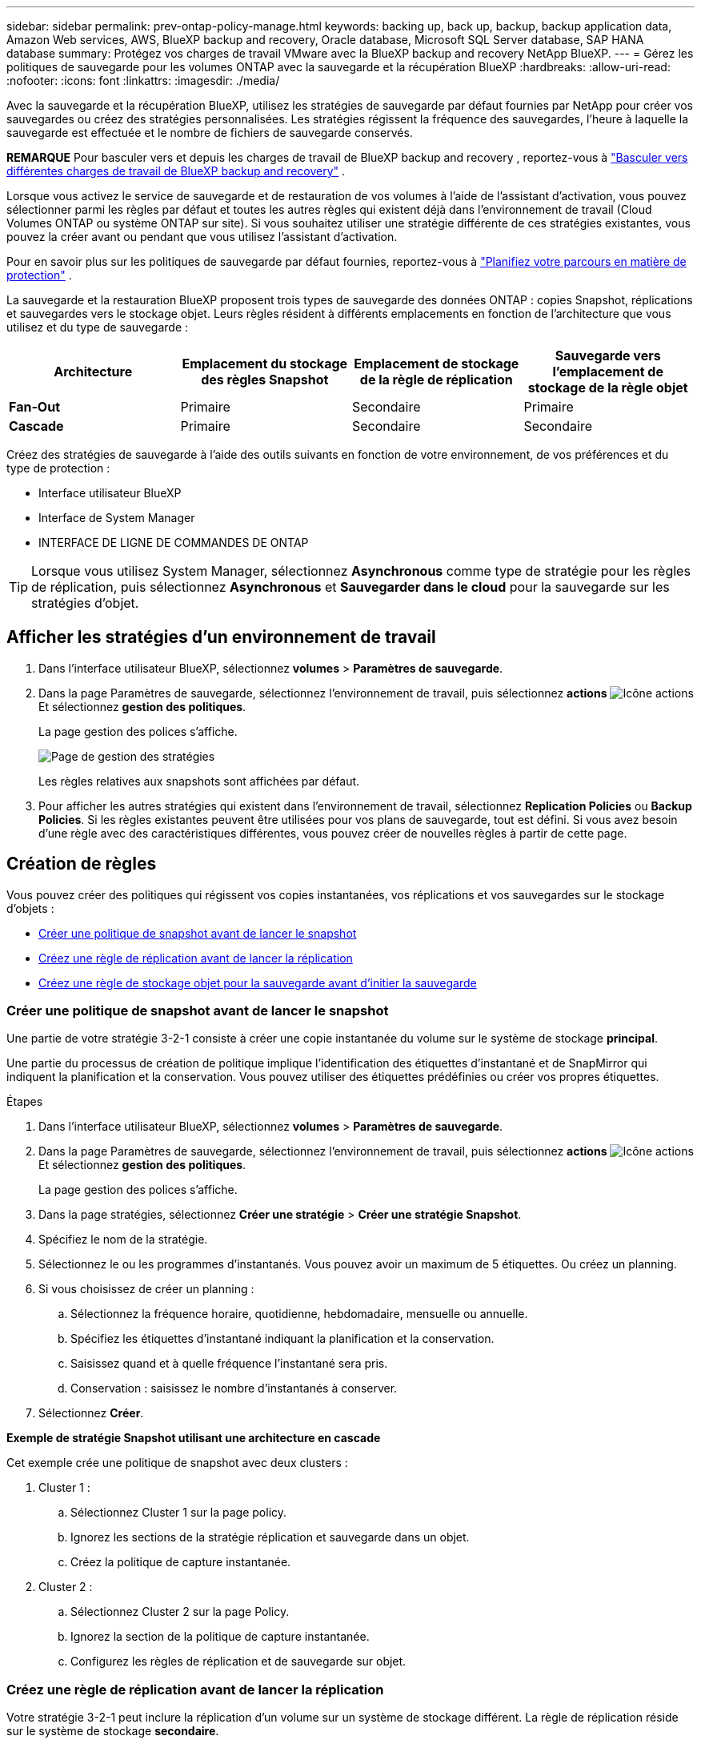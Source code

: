 ---
sidebar: sidebar 
permalink: prev-ontap-policy-manage.html 
keywords: backing up, back up, backup, backup application data, Amazon Web services, AWS, BlueXP backup and recovery, Oracle database, Microsoft SQL Server database, SAP HANA database 
summary: Protégez vos charges de travail VMware avec la BlueXP backup and recovery NetApp BlueXP. 
---
= Gérez les politiques de sauvegarde pour les volumes ONTAP avec la sauvegarde et la récupération BlueXP
:hardbreaks:
:allow-uri-read: 
:nofooter: 
:icons: font
:linkattrs: 
:imagesdir: ./media/


[role="lead"]
Avec la sauvegarde et la récupération BlueXP, utilisez les stratégies de sauvegarde par défaut fournies par NetApp pour créer vos sauvegardes ou créez des stratégies personnalisées. Les stratégies régissent la fréquence des sauvegardes, l'heure à laquelle la sauvegarde est effectuée et le nombre de fichiers de sauvegarde conservés.

[]
====
*REMARQUE* Pour basculer vers et depuis les charges de travail de BlueXP backup and recovery , reportez-vous à link:br-start-switch-ui.html["Basculer vers différentes charges de travail de BlueXP backup and recovery"] .

====
Lorsque vous activez le service de sauvegarde et de restauration de vos volumes à l'aide de l'assistant d'activation, vous pouvez sélectionner parmi les règles par défaut et toutes les autres règles qui existent déjà dans l'environnement de travail (Cloud Volumes ONTAP ou système ONTAP sur site). Si vous souhaitez utiliser une stratégie différente de ces stratégies existantes, vous pouvez la créer avant ou pendant que vous utilisez l'assistant d'activation.

Pour en savoir plus sur les politiques de sauvegarde par défaut fournies, reportez-vous à link:prev-ontap-protect-journey.html["Planifiez votre parcours en matière de protection"] .

La sauvegarde et la restauration BlueXP proposent trois types de sauvegarde des données ONTAP : copies Snapshot, réplications et sauvegardes vers le stockage objet. Leurs règles résident à différents emplacements en fonction de l'architecture que vous utilisez et du type de sauvegarde :

[cols="25,25,25,25"]
|===
| Architecture | Emplacement du stockage des règles Snapshot | Emplacement de stockage de la règle de réplication | Sauvegarde vers l'emplacement de stockage de la règle objet 


| *Fan-Out* | Primaire | Secondaire | Primaire 


| *Cascade* | Primaire | Secondaire | Secondaire 
|===
Créez des stratégies de sauvegarde à l'aide des outils suivants en fonction de votre environnement, de vos préférences et du type de protection :

* Interface utilisateur BlueXP
* Interface de System Manager
* INTERFACE DE LIGNE DE COMMANDES DE ONTAP



TIP: Lorsque vous utilisez System Manager, sélectionnez *Asynchronous* comme type de stratégie pour les règles de réplication, puis sélectionnez *Asynchronous* et *Sauvegarder dans le cloud* pour la sauvegarde sur les stratégies d'objet.



== Afficher les stratégies d'un environnement de travail

. Dans l'interface utilisateur BlueXP, sélectionnez *volumes* > *Paramètres de sauvegarde*.
. Dans la page Paramètres de sauvegarde, sélectionnez l'environnement de travail, puis sélectionnez *actions* image:icon-action.png["Icône actions"] Et sélectionnez *gestion des politiques*.
+
La page gestion des polices s'affiche.

+
image:screenshot_policies_management.png["Page de gestion des stratégies"]

+
Les règles relatives aux snapshots sont affichées par défaut.

. Pour afficher les autres stratégies qui existent dans l'environnement de travail, sélectionnez *Replication Policies* ou *Backup Policies*. Si les règles existantes peuvent être utilisées pour vos plans de sauvegarde, tout est défini. Si vous avez besoin d'une règle avec des caractéristiques différentes, vous pouvez créer de nouvelles règles à partir de cette page.




== Création de règles

Vous pouvez créer des politiques qui régissent vos copies instantanées, vos réplications et vos sauvegardes sur le stockage d'objets :

* <<Créer une politique de snapshot avant de lancer le snapshot>>
* <<Créez une règle de réplication avant de lancer la réplication>>
* <<Créez une règle de stockage objet pour la sauvegarde avant d'initier la sauvegarde>>




=== Créer une politique de snapshot avant de lancer le snapshot

Une partie de votre stratégie 3-2-1 consiste à créer une copie instantanée du volume sur le système de stockage *principal*.

Une partie du processus de création de politique implique l’identification des étiquettes d’instantané et de SnapMirror qui indiquent la planification et la conservation. Vous pouvez utiliser des étiquettes prédéfinies ou créer vos propres étiquettes.

.Étapes
. Dans l'interface utilisateur BlueXP, sélectionnez *volumes* > *Paramètres de sauvegarde*.
. Dans la page Paramètres de sauvegarde, sélectionnez l'environnement de travail, puis sélectionnez *actions* image:icon-action.png["Icône actions"] Et sélectionnez *gestion des politiques*.
+
La page gestion des polices s'affiche.

. Dans la page stratégies, sélectionnez *Créer une stratégie* > *Créer une stratégie Snapshot*.
. Spécifiez le nom de la stratégie.
. Sélectionnez le ou les programmes d'instantanés. Vous pouvez avoir un maximum de 5 étiquettes. Ou créez un planning.
. Si vous choisissez de créer un planning :
+
.. Sélectionnez la fréquence horaire, quotidienne, hebdomadaire, mensuelle ou annuelle.
.. Spécifiez les étiquettes d’instantané indiquant la planification et la conservation.
.. Saisissez quand et à quelle fréquence l'instantané sera pris.
.. Conservation : saisissez le nombre d’instantanés à conserver.


. Sélectionnez *Créer*.


*Exemple de stratégie Snapshot utilisant une architecture en cascade*

Cet exemple crée une politique de snapshot avec deux clusters :

. Cluster 1 :
+
.. Sélectionnez Cluster 1 sur la page policy.
.. Ignorez les sections de la stratégie réplication et sauvegarde dans un objet.
.. Créez la politique de capture instantanée.


. Cluster 2 :
+
.. Sélectionnez Cluster 2 sur la page Policy.
.. Ignorez la section de la politique de capture instantanée.
.. Configurez les règles de réplication et de sauvegarde sur objet.






=== Créez une règle de réplication avant de lancer la réplication

Votre stratégie 3-2-1 peut inclure la réplication d'un volume sur un système de stockage différent. La règle de réplication réside sur le système de stockage *secondaire*.

.Étapes
. Dans la page stratégies, sélectionnez *Créer une stratégie* > *Créer une stratégie de réplication*.
. Dans la section Détails de la stratégie, spécifiez le nom de la stratégie.
. Spécifier les étiquettes SnapMirror (maximum 5) indiquant la conservation de chaque étiquette.
. Spécifiez le planning de transfert.
. Sélectionnez *Créer*.




=== Créez une règle de stockage objet pour la sauvegarde avant d'initier la sauvegarde

Votre stratégie 3-2-1 peut inclure la sauvegarde d'un volume dans le stockage objet.

Cette stratégie de stockage réside dans différents emplacements de système de stockage selon l'architecture de sauvegarde :

* « Fan-Out » : système de stockage principal
* En cascade : système de stockage secondaire


.Étapes
. Dans la page gestion des stratégies, sélectionnez *Créer une stratégie* > *Créer une stratégie de sauvegarde*.
. Dans la section Détails de la stratégie, spécifiez le nom de la stratégie.
. Spécifier les étiquettes SnapMirror (maximum 5) indiquant la conservation de chaque étiquette.
. Spécifiez les paramètres, y compris le planning de transfert et le moment d'archivage des sauvegardes.
. (Facultatif) pour déplacer les anciens fichiers de sauvegarde vers une classe de stockage ou un niveau d'accès moins coûteux après un certain nombre de jours, sélectionnez l'option *Archive* et indiquez le nombre de jours qui doivent s'écouler avant l'archivage des données. Entrez *0* comme "Archive après jours" pour envoyer votre fichier de sauvegarde directement au stockage d'archives.
+
link:prev-ontap-policy-object-options.html["En savoir plus sur les paramètres de stockage des archives"].

. (Facultatif) pour protéger vos sauvegardes d'être modifiées ou supprimées, sélectionnez l'option *DataLock & ransomware protection*.
+
Si votre cluster utilise ONTAP 9.11.1 ou une version ultérieure, vous pouvez choisir de protéger vos sauvegardes contre la suppression en configurant _DataLock_ et _protection contre les ransomware_.

+
link:prev-ontap-policy-object-options.html["En savoir plus sur les paramètres DataLock disponibles"].

. Sélectionnez *Créer*.




== Modifier une stratégie

Vous pouvez modifier une stratégie de snapshot, de réplication ou de sauvegarde personnalisée.

La modification de la règle de sauvegarde affecte tous les volumes qui utilisent cette règle.

.Étapes
. Dans la page gestion des stratégies, sélectionnez la stratégie, puis sélectionnez *actions* image:icon-action.png["Icône actions"] Et sélectionnez *Modifier la stratégie*.
+

NOTE: Le processus est le même pour les politiques de réplication et de sauvegarde.

. Dans la page Modifier la stratégie, effectuez les modifications.
. Sélectionnez *Enregistrer*.




== Supprimer une règle

Vous pouvez supprimer des règles qui ne sont associées à aucun volume.

Si une policy est associée à un volume et que vous souhaitez la supprimer, vous devez d'abord la supprimer du volume.

.Étapes
. Dans la page gestion des stratégies, sélectionnez la stratégie, puis sélectionnez *actions* image:icon-action.png["Icône actions"] Et sélectionnez *Supprimer la règle Snapshot*.
. Sélectionnez *Supprimer*.




== Trouvez plus d'informations

Pour obtenir des instructions sur la création de règles à l'aide de System Manager ou de l'interface de ligne de commandes ONTAP, consultez les documents suivants :

https://docs.netapp.com/us-en/ontap/task_dp_configure_snapshot.html["Créez une règle Snapshot à l'aide de System Manager"^]
https://docs.netapp.com/us-en/ontap/data-protection/create-snapshot-policy-task.html["Créez une règle Snapshot à l'aide de l'interface de ligne de commandes de ONTAP"^]
https://docs.netapp.com/us-en/ontap/task_dp_create_custom_data_protection_policies.html["Créez une règle de réplication à l'aide de System Manager"^]
https://docs.netapp.com/us-en/ontap/data-protection/create-custom-replication-policy-concept.html["Créez une règle de réplication à l'aide de l'interface de ligne de commandes de ONTAP"^]
https://docs.netapp.com/us-en/ontap/task_dp_back_up_to_cloud.html#create-a-custom-cloud-backup-policy["Créez une règle de sauvegarde vers le stockage objet à l'aide de System Manager"^]
https://docs.netapp.com/us-en/ontap-cli-9131/snapmirror-policy-create.html#description["Créez une règle de sauvegarde vers le stockage objet à l'aide de l'interface de ligne de commandes de ONTAP"^]
